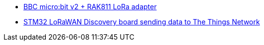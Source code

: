 * link:https://github.com/drogue-iot/drogue-device/tree/main/examples/nrf52/microbit/rak811[BBC micro:bit v2 + RAK811 LoRa adapter]
* link:https://github.com/drogue-iot/drogue-device/tree/main/examples/stm32l0/lora-discovery[STM32 LoRaWAN Discovery board sending data to The Things Network]

